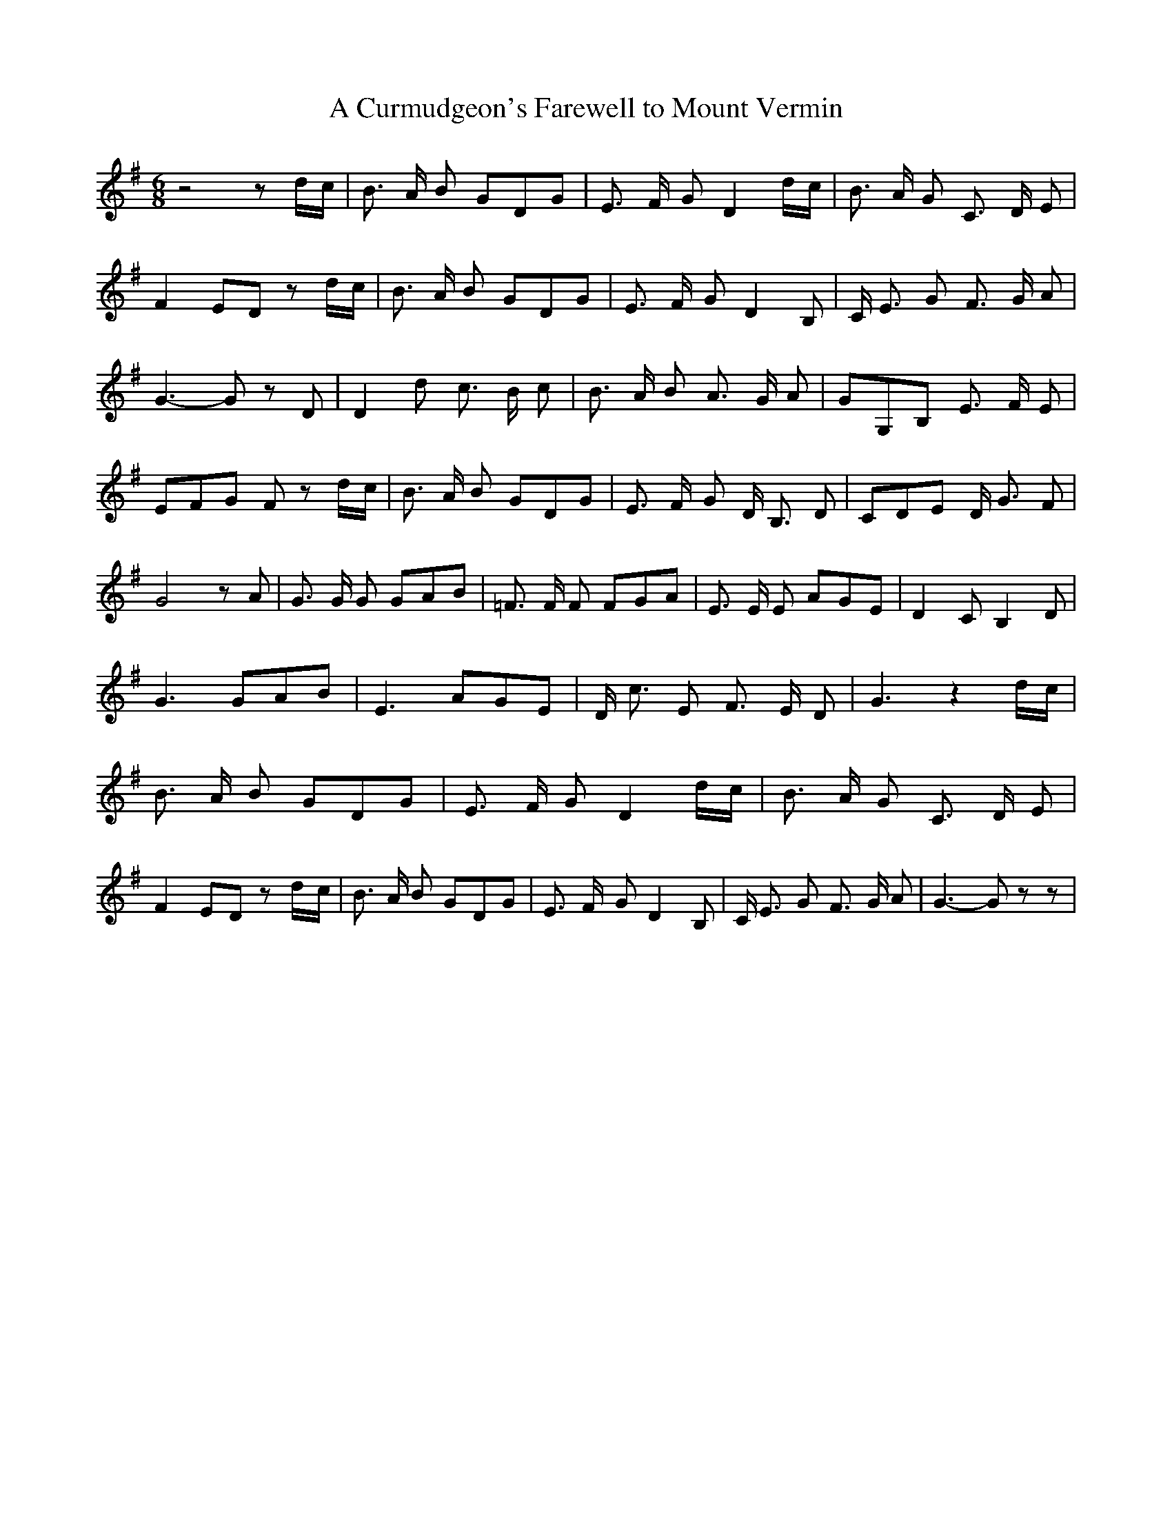 % Generated more or less automatically by swtoabc by Erich Rickheit KSC
X:1
T:A Curmudgeon's Farewell to Mount Vermin
M:6/8
L:1/8
K:G
 z4 zd/2-c/2| B3/2 A/2 B GDG| E3/2- F/2- G D2d/2-c/2| B3/2 A/2 G C3/2 D/2 E|\
 F2 ED zd/2-c/2| B3/2 A/2 B GDG| E3/2- F/2- G D2 B,| C/2 E3/2 G F3/2 G/2 A|\
 G3- G z D| D2 d c3/2 B/2 c| B3/2 A/2 B A3/2 G/2 A| GG,B, E3/2 F/2 E|\
 EFG F zd/2-c/2| B3/2 A/2 B GDG| E3/2- F/2- G D/2 B,3/2 D| CDE D/2 G3/2 F|\
 G4 z A| G3/2 G/2 G GAB| =F3/2 F/2 F FGA| E3/2 E/2 E AGE| D2 C B,2 D|\
 G3 GAB| E3 AGE| D/2 c3/2 E F3/2 E/2 D| G3 z2d/2-c/2| B3/2 A/2 B GDG|\
 E3/2- F/2- G D2d/2-c/2| B3/2 A/2 G C3/2 D/2 E| F2 ED zd/2-c/2| B3/2 A/2 B GDG|\
 E3/2- F/2- G D2 B,| C/2 E3/2 G F3/2 G/2 A| G3- G z z|

